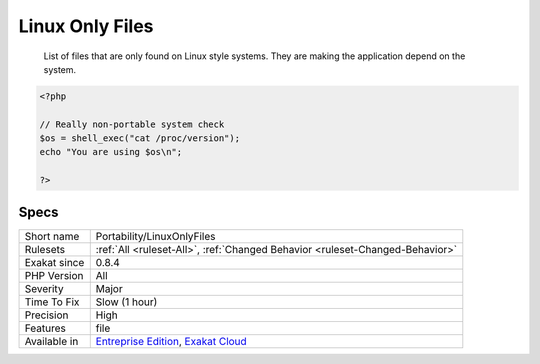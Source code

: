 .. _portability-linuxonlyfiles:

.. _linux-only-files:

Linux Only Files
++++++++++++++++

  List of files that are only found on Linux style systems. They are making the application depend on the system.

.. code-block:: php
   
   <?php
   
   // Really non-portable system check
   $os = shell_exec("cat /proc/version");
   echo "You are using $os\n";
   
   ?>

Specs
_____

+--------------+-------------------------------------------------------------------------------------------------------------------------+
| Short name   | Portability/LinuxOnlyFiles                                                                                              |
+--------------+-------------------------------------------------------------------------------------------------------------------------+
| Rulesets     | :ref:`All <ruleset-All>`, :ref:`Changed Behavior <ruleset-Changed-Behavior>`                                            |
+--------------+-------------------------------------------------------------------------------------------------------------------------+
| Exakat since | 0.8.4                                                                                                                   |
+--------------+-------------------------------------------------------------------------------------------------------------------------+
| PHP Version  | All                                                                                                                     |
+--------------+-------------------------------------------------------------------------------------------------------------------------+
| Severity     | Major                                                                                                                   |
+--------------+-------------------------------------------------------------------------------------------------------------------------+
| Time To Fix  | Slow (1 hour)                                                                                                           |
+--------------+-------------------------------------------------------------------------------------------------------------------------+
| Precision    | High                                                                                                                    |
+--------------+-------------------------------------------------------------------------------------------------------------------------+
| Features     | file                                                                                                                    |
+--------------+-------------------------------------------------------------------------------------------------------------------------+
| Available in | `Entreprise Edition <https://www.exakat.io/entreprise-edition>`_, `Exakat Cloud <https://www.exakat.io/exakat-cloud/>`_ |
+--------------+-------------------------------------------------------------------------------------------------------------------------+


